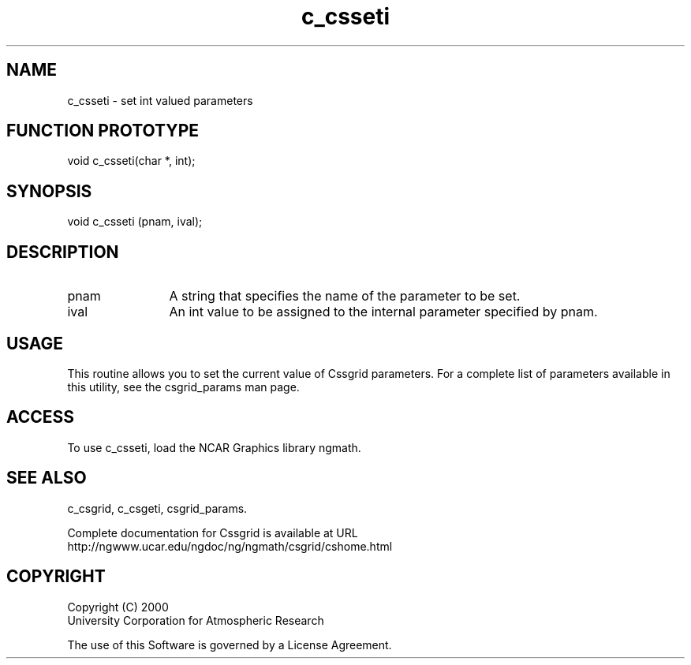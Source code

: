 .\"
.\"     $Id: c_csseti.m,v 1.4 2008-07-27 03:35:34 haley Exp $
.\"
.TH c_csseti 3NCARG "May 2000" UNIX "NCAR GRAPHICS"
.SH NAME
c_csseti - set int valued parameters
.SH FUNCTION PROTOTYPE
void c_csseti(char *, int);
.SH SYNOPSIS
void c_csseti (pnam, ival);
.SH DESCRIPTION
.IP pnam 12
A string that specifies the name of the parameter to be set.
.IP ival 12
An int value to be assigned to the internal parameter specified by pnam.
.SH USAGE
This routine allows you to set the current value of
Cssgrid parameters.  For a complete list of parameters available
in this utility, see the csgrid_params man page.
.SH ACCESS
To use c_csseti, load the NCAR Graphics library ngmath.
.SH SEE ALSO
c_csgrid,
c_csgeti,
csgrid_params.
.sp
Complete documentation for Cssgrid is available at URL
.br
http://ngwww.ucar.edu/ngdoc/ng/ngmath/csgrid/cshome.html
.SH COPYRIGHT
Copyright (C) 2000
.br
University Corporation for Atmospheric Research
.br

The use of this Software is governed by a License Agreement.
